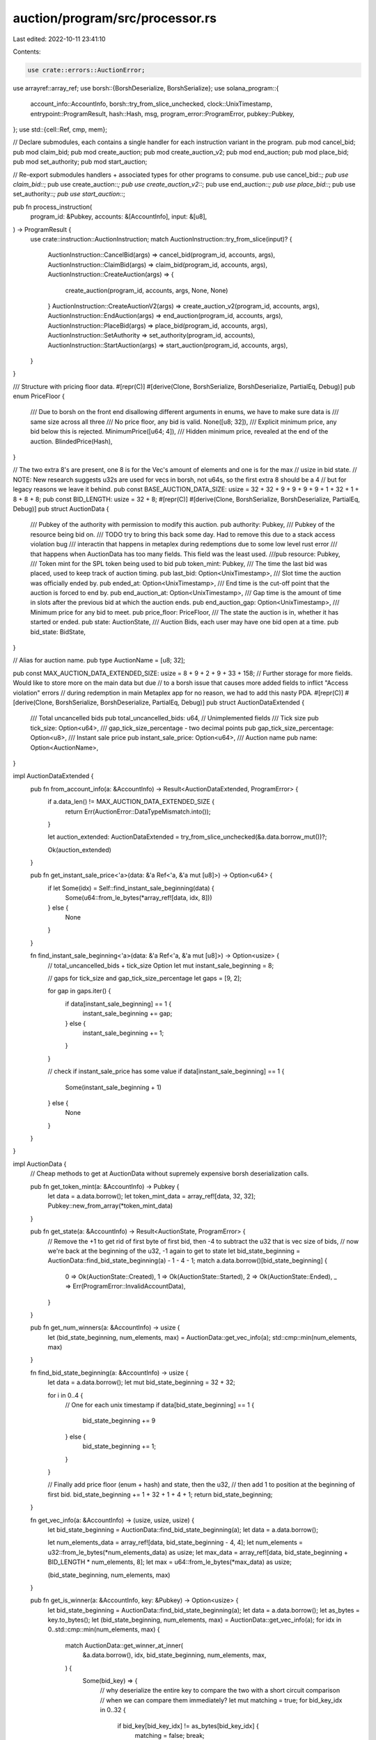 auction/program/src/processor.rs
================================

Last edited: 2022-10-11 23:41:10

Contents:

.. code-block:: rs

    use crate::errors::AuctionError;
use arrayref::array_ref;
use borsh::{BorshDeserialize, BorshSerialize};
use solana_program::{
    account_info::AccountInfo, borsh::try_from_slice_unchecked, clock::UnixTimestamp,
    entrypoint::ProgramResult, hash::Hash, msg, program_error::ProgramError, pubkey::Pubkey,
};
use std::{cell::Ref, cmp, mem};

// Declare submodules, each contains a single handler for each instruction variant in the program.
pub mod cancel_bid;
pub mod claim_bid;
pub mod create_auction;
pub mod create_auction_v2;
pub mod end_auction;
pub mod place_bid;
pub mod set_authority;
pub mod start_auction;

// Re-export submodules handlers + associated types for other programs to consume.
pub use cancel_bid::*;
pub use claim_bid::*;
pub use create_auction::*;
pub use create_auction_v2::*;
pub use end_auction::*;
pub use place_bid::*;
pub use set_authority::*;
pub use start_auction::*;

pub fn process_instruction(
    program_id: &Pubkey,
    accounts: &[AccountInfo],
    input: &[u8],
) -> ProgramResult {
    use crate::instruction::AuctionInstruction;
    match AuctionInstruction::try_from_slice(input)? {
        AuctionInstruction::CancelBid(args) => cancel_bid(program_id, accounts, args),
        AuctionInstruction::ClaimBid(args) => claim_bid(program_id, accounts, args),
        AuctionInstruction::CreateAuction(args) => {
            create_auction(program_id, accounts, args, None, None)
        }
        AuctionInstruction::CreateAuctionV2(args) => create_auction_v2(program_id, accounts, args),
        AuctionInstruction::EndAuction(args) => end_auction(program_id, accounts, args),
        AuctionInstruction::PlaceBid(args) => place_bid(program_id, accounts, args),
        AuctionInstruction::SetAuthority => set_authority(program_id, accounts),
        AuctionInstruction::StartAuction(args) => start_auction(program_id, accounts, args),
    }
}

/// Structure with pricing floor data.
#[repr(C)]
#[derive(Clone, BorshSerialize, BorshDeserialize, PartialEq, Debug)]
pub enum PriceFloor {
    /// Due to borsh on the front end disallowing different arguments in enums, we have to make sure data is
    /// same size across all three
    /// No price floor, any bid is valid.
    None([u8; 32]),
    /// Explicit minimum price, any bid below this is rejected.
    MinimumPrice([u64; 4]),
    /// Hidden minimum price, revealed at the end of the auction.
    BlindedPrice(Hash),
}

// The two extra 8's are present, one 8 is for the Vec's amount of elements and one is for the max
// usize in bid state.
// NOTE: New research suggests u32s are used for vecs in borsh, not u64s, so the first extra 8 should be a 4
// but for legacy reasons we leave it behind.
pub const BASE_AUCTION_DATA_SIZE: usize = 32 + 32 + 9 + 9 + 9 + 9 + 1 + 32 + 1 + 8 + 8 + 8;
pub const BID_LENGTH: usize = 32 + 8;
#[repr(C)]
#[derive(Clone, BorshSerialize, BorshDeserialize, PartialEq, Debug)]
pub struct AuctionData {
    /// Pubkey of the authority with permission to modify this auction.
    pub authority: Pubkey,
    /// Pubkey of the resource being bid on.
    /// TODO try to bring this back some day. Had to remove this due to a stack access violation bug
    /// interactin that happens in metaplex during redemptions due to some low level rust error
    /// that happens when AuctionData has too many fields. This field was the least used.
    ///pub resource: Pubkey,
    /// Token mint for the SPL token being used to bid
    pub token_mint: Pubkey,
    /// The time the last bid was placed, used to keep track of auction timing.
    pub last_bid: Option<UnixTimestamp>,
    /// Slot time the auction was officially ended by.
    pub ended_at: Option<UnixTimestamp>,
    /// End time is the cut-off point that the auction is forced to end by.
    pub end_auction_at: Option<UnixTimestamp>,
    /// Gap time is the amount of time in slots after the previous bid at which the auction ends.
    pub end_auction_gap: Option<UnixTimestamp>,
    /// Minimum price for any bid to meet.
    pub price_floor: PriceFloor,
    /// The state the auction is in, whether it has started or ended.
    pub state: AuctionState,
    /// Auction Bids, each user may have one bid open at a time.
    pub bid_state: BidState,
}

// Alias for auction name.
pub type AuctionName = [u8; 32];

pub const MAX_AUCTION_DATA_EXTENDED_SIZE: usize = 8 + 9 + 2 + 9 + 33 + 158;
// Further storage for more fields. Would like to store more on the main data but due
// to a borsh issue that causes more added fields to inflict "Access violation" errors
// during redemption in main Metaplex app for no reason, we had to add this nasty PDA.
#[repr(C)]
#[derive(Clone, BorshSerialize, BorshDeserialize, PartialEq, Debug)]
pub struct AuctionDataExtended {
    /// Total uncancelled bids
    pub total_uncancelled_bids: u64,
    // Unimplemented fields
    /// Tick size
    pub tick_size: Option<u64>,
    /// gap_tick_size_percentage - two decimal points
    pub gap_tick_size_percentage: Option<u8>,
    /// Instant sale price
    pub instant_sale_price: Option<u64>,
    /// Auction name
    pub name: Option<AuctionName>,
}

impl AuctionDataExtended {
    pub fn from_account_info(a: &AccountInfo) -> Result<AuctionDataExtended, ProgramError> {
        if a.data_len() != MAX_AUCTION_DATA_EXTENDED_SIZE {
            return Err(AuctionError::DataTypeMismatch.into());
        }

        let auction_extended: AuctionDataExtended = try_from_slice_unchecked(&a.data.borrow_mut())?;

        Ok(auction_extended)
    }

    pub fn get_instant_sale_price<'a>(data: &'a Ref<'a, &'a mut [u8]>) -> Option<u64> {
        if let Some(idx) = Self::find_instant_sale_beginning(data) {
            Some(u64::from_le_bytes(*array_ref![data, idx, 8]))
        } else {
            None
        }
    }

    fn find_instant_sale_beginning<'a>(data: &'a Ref<'a, &'a mut [u8]>) -> Option<usize> {
        // total_uncancelled_bids + tick_size Option
        let mut instant_sale_beginning = 8;

        // gaps for tick_size and gap_tick_size_percentage
        let gaps = [9, 2];

        for gap in gaps.iter() {
            if data[instant_sale_beginning] == 1 {
                instant_sale_beginning += gap;
            } else {
                instant_sale_beginning += 1;
            }
        }

        // check if instant_sale_price has some value
        if data[instant_sale_beginning] == 1 {
            Some(instant_sale_beginning + 1)
        } else {
            None
        }
    }
}

impl AuctionData {
    // Cheap methods to get at AuctionData without supremely expensive borsh deserialization calls.

    pub fn get_token_mint(a: &AccountInfo) -> Pubkey {
        let data = a.data.borrow();
        let token_mint_data = array_ref![data, 32, 32];
        Pubkey::new_from_array(*token_mint_data)
    }

    pub fn get_state(a: &AccountInfo) -> Result<AuctionState, ProgramError> {
        // Remove the +1 to get rid of first byte of first bid, then -4 to subtract the u32 that is vec size of bids,
        // now we're back at the beginning of the u32, -1 again to get to state
        let bid_state_beginning = AuctionData::find_bid_state_beginning(a) - 1 - 4 - 1;
        match a.data.borrow()[bid_state_beginning] {
            0 => Ok(AuctionState::Created),
            1 => Ok(AuctionState::Started),
            2 => Ok(AuctionState::Ended),
            _ => Err(ProgramError::InvalidAccountData),
        }
    }

    pub fn get_num_winners(a: &AccountInfo) -> usize {
        let (bid_state_beginning, num_elements, max) = AuctionData::get_vec_info(a);
        std::cmp::min(num_elements, max)
    }

    fn find_bid_state_beginning(a: &AccountInfo) -> usize {
        let data = a.data.borrow();
        let mut bid_state_beginning = 32 + 32;

        for i in 0..4 {
            // One for each unix timestamp
            if data[bid_state_beginning] == 1 {
                bid_state_beginning += 9
            } else {
                bid_state_beginning += 1;
            }
        }

        // Finally add price floor (enum + hash) and state, then the u32,
        // then add 1 to position at the beginning of first bid.
        bid_state_beginning += 1 + 32 + 1 + 4 + 1;
        return bid_state_beginning;
    }

    fn get_vec_info(a: &AccountInfo) -> (usize, usize, usize) {
        let bid_state_beginning = AuctionData::find_bid_state_beginning(a);
        let data = a.data.borrow();

        let num_elements_data = array_ref![data, bid_state_beginning - 4, 4];
        let num_elements = u32::from_le_bytes(*num_elements_data) as usize;
        let max_data = array_ref![data, bid_state_beginning + BID_LENGTH * num_elements, 8];
        let max = u64::from_le_bytes(*max_data) as usize;

        (bid_state_beginning, num_elements, max)
    }

    pub fn get_is_winner(a: &AccountInfo, key: &Pubkey) -> Option<usize> {
        let bid_state_beginning = AuctionData::find_bid_state_beginning(a);
        let data = a.data.borrow();
        let as_bytes = key.to_bytes();
        let (bid_state_beginning, num_elements, max) = AuctionData::get_vec_info(a);
        for idx in 0..std::cmp::min(num_elements, max) {
            match AuctionData::get_winner_at_inner(
                &a.data.borrow(),
                idx,
                bid_state_beginning,
                num_elements,
                max,
            ) {
                Some(bid_key) => {
                    // why deserialize the entire key to compare the two with a short circuit comparison
                    // when we can compare them immediately?
                    let mut matching = true;
                    for bid_key_idx in 0..32 {
                        if bid_key[bid_key_idx] != as_bytes[bid_key_idx] {
                            matching = false;
                            break;
                        }
                    }
                    if matching {
                        return Some(idx as usize);
                    }
                }
                None => return None,
            }
        }
        None
    }

    pub fn get_winner_at(a: &AccountInfo, idx: usize) -> Option<Pubkey> {
        let (bid_state_beginning, num_elements, max) = AuctionData::get_vec_info(a);
        match AuctionData::get_winner_at_inner(
            &a.data.borrow(),
            idx,
            bid_state_beginning,
            num_elements,
            max,
        ) {
            Some(bid_key) => Some(Pubkey::new_from_array(*bid_key)),
            None => None,
        }
    }

    fn get_winner_at_inner<'a>(
        data: &'a Ref<'a, &'a mut [u8]>,
        idx: usize,
        bid_state_beginning: usize,
        num_elements: usize,
        max: usize,
    ) -> Option<&'a [u8; 32]> {
        if idx + 1 > num_elements || idx + 1 > max {
            return None;
        }
        Some(array_ref![
            data,
            bid_state_beginning + (num_elements - idx - 1) * BID_LENGTH,
            32
        ])
    }

    pub fn get_winner_bid_amount_at(a: &AccountInfo, idx: usize) -> Option<u64> {
        let (bid_state_beginning, num_elements, max) = AuctionData::get_vec_info(a);
        match AuctionData::get_winner_bid_amount_at_inner(
            &a.data.borrow(),
            idx,
            bid_state_beginning,
            num_elements,
            max,
        ) {
            Some(bid_amount) => Some(bid_amount),
            None => None,
        }
    }

    fn get_winner_bid_amount_at_inner<'a>(
        data: &'a Ref<'a, &'a mut [u8]>,
        idx: usize,
        bid_state_beginning: usize,
        num_elements: usize,
        max: usize,
    ) -> Option<u64> {
        if idx + 1 > num_elements || idx + 1 > max {
            return None;
        }
        Some(u64::from_le_bytes(*array_ref![
            data,
            bid_state_beginning + (num_elements - idx - 1) * BID_LENGTH + 32,
            8
        ]))
    }

    pub fn from_account_info(a: &AccountInfo) -> Result<AuctionData, ProgramError> {
        if (a.data_len() - BASE_AUCTION_DATA_SIZE) % mem::size_of::<Bid>() != 0 {
            return Err(AuctionError::DataTypeMismatch.into());
        }

        let auction: AuctionData = try_from_slice_unchecked(&a.data.borrow_mut())?;

        Ok(auction)
    }

    pub fn ended(&self, now: UnixTimestamp) -> Result<bool, ProgramError> {
        // If there is an end time specified, handle conditions.
        return match (self.ended_at, self.end_auction_gap) {
            // NOTE if changing this, change in auction.ts on front end as well where logic duplicates.
            // Both end and gap present, means a bid can still be placed post-auction if it is
            // within the gap time.
            (Some(end), Some(gap)) => {
                // Check if the bid is within the gap between the last bidder.
                if let Some(last) = self.last_bid {
                    let next_bid_time = last
                        .checked_add(gap)
                        .ok_or(AuctionError::NumericalOverflowError)?;

                    Ok(now > end && now > next_bid_time)
                } else {
                    Ok(now > end)
                }
            }

            // Simply whether now has passed the end.
            (Some(end), None) => Ok(now > end),

            // No other end conditions.
            _ => Ok(false),
        };
    }

    pub fn is_winner(&self, key: &Pubkey) -> Option<usize> {
        let minimum = match self.price_floor {
            PriceFloor::MinimumPrice(min) => min[0],
            _ => 0,
        };
        self.bid_state.is_winner(key, minimum)
    }

    pub fn num_winners(&self) -> u64 {
        self.bid_state.num_winners()
    }

    pub fn num_possible_winners(&self) -> u64 {
        self.bid_state.num_possible_winners()
    }

    pub fn winner_at(&self, idx: usize) -> Option<Pubkey> {
        self.bid_state.winner_at(idx)
    }

    pub fn consider_instant_bid(&mut self, instant_sale_price: Option<u64>) {
        // Check if all the lots were sold with instant_sale_price
        if let Some(price) = instant_sale_price {
            if self
                .bid_state
                .lowest_winning_bid_is_instant_bid_price(price)
            {
                msg!("All the lots were sold with instant_sale_price, auction is ended");
                self.state = AuctionState::Ended;
            }
        }
    }

    pub fn place_bid(
        &mut self,
        bid: Bid,
        tick_size: Option<u64>,
        gap_tick_size_percentage: Option<u8>,
        now: UnixTimestamp,
        instant_sale_price: Option<u64>,
    ) -> Result<(), ProgramError> {
        let gap_val = match self.ended_at {
            Some(end) => {
                // We use the actual gap tick size perc if we're in gap window,
                // otherwise we pass in none so the logic isnt used
                if now > end {
                    gap_tick_size_percentage
                } else {
                    None
                }
            }
            None => None,
        };
        let minimum = match self.price_floor {
            PriceFloor::MinimumPrice(min) => min[0],
            _ => 0,
        };

        self.bid_state.place_bid(
            bid,
            tick_size,
            gap_val,
            minimum,
            instant_sale_price,
            &mut self.state,
        )?;

        self.consider_instant_bid(instant_sale_price);

        Ok(())
    }
}

/// Define valid auction state transitions.
#[repr(C)]
#[derive(Clone, BorshSerialize, BorshDeserialize, PartialEq, Debug)]
pub enum AuctionState {
    Created,
    Started,
    Ended,
}

impl AuctionState {
    pub fn create() -> Self {
        AuctionState::Created
    }

    #[inline(always)]
    pub fn start(self) -> Result<Self, ProgramError> {
        match self {
            AuctionState::Created => Ok(AuctionState::Started),
            _ => Err(AuctionError::AuctionTransitionInvalid.into()),
        }
    }

    #[inline(always)]
    pub fn end(self) -> Result<Self, ProgramError> {
        match self {
            AuctionState::Started => Ok(AuctionState::Ended),
            AuctionState::Created => Ok(AuctionState::Ended),
            _ => Err(AuctionError::AuctionTransitionInvalid.into()),
        }
    }
}

/// Bids associate a bidding key with an amount bid.
#[repr(C)]
#[derive(Clone, BorshSerialize, BorshDeserialize, PartialEq, Debug)]
pub struct Bid(pub Pubkey, pub u64);

/// BidState tracks the running state of an auction, each variant represents a different kind of
/// auction being run.
#[repr(C)]
#[derive(Clone, BorshSerialize, BorshDeserialize, PartialEq, Debug)]
pub enum BidState {
    EnglishAuction { bids: Vec<Bid>, max: usize },
    OpenEdition { bids: Vec<Bid>, max: usize },
}

/// Bidding Implementations.
///
/// English Auction: this stores only the current winning bids in the auction, pruning cancelled
/// and lost bids over time.
///
/// Open Edition: All bids are accepted, cancellations return money to the bidder and always
/// succeed.
impl BidState {
    pub fn new_english(n: usize) -> Self {
        BidState::EnglishAuction {
            bids: vec![],
            max: n,
        }
    }

    pub fn new_open_edition() -> Self {
        BidState::OpenEdition {
            bids: vec![],
            max: 0,
        }
    }

    pub fn max_array_size_for(n: usize) -> usize {
        let mut real_max = n;
        if real_max < 8 {
            real_max = 8;
        } else {
            real_max = 2 * real_max
        }
        real_max
    }

    fn assert_valid_tick_size_bid(bid: &Bid, tick_size: Option<u64>) -> ProgramResult {
        if let Some(tick) = tick_size {
            if bid.1.checked_rem(tick) != Some(0) {
                msg!(
                    "This bid {:?} is not a multiple of tick size {:?}, throw it out.",
                    bid.1,
                    tick_size
                );
                return Err(AuctionError::BidMustBeMultipleOfTickSize.into());
            }
        } else {
            msg!("No tick size on this auction")
        }

        Ok(())
    }

    fn assert_valid_gap_insertion(
        gap_tick: u8,
        beaten_bid: &Bid,
        beating_bid: &Bid,
    ) -> ProgramResult {
        // Use u128 to avoid potential overflow due to temporary mult of 100x since
        // we haven't divided yet.
        let mut minimum_bid_amount: u128 = (beaten_bid.1 as u128)
            .checked_mul((100 + gap_tick) as u128)
            .ok_or(AuctionError::NumericalOverflowError)?;
        minimum_bid_amount = minimum_bid_amount
            .checked_div(100u128)
            .ok_or(AuctionError::NumericalOverflowError)?;

        if minimum_bid_amount > beating_bid.1 as u128 {
            msg!("Rejecting inserting this bid due to gap tick size of {:?} which causes min bid of {:?} from {:?} which is the bid it is trying to beat", gap_tick, minimum_bid_amount.to_string(), beaten_bid.1);
            return Err(AuctionError::GapBetweenBidsTooSmall.into());
        }

        Ok(())
    }

    /// Push a new bid into the state, this succeeds only if the bid is larger than the current top
    /// winner stored. Crappy list information to start with.
    pub fn place_bid(
        &mut self,
        bid: Bid,
        tick_size: Option<u64>,
        gap_tick_size_percentage: Option<u8>,
        minimum: u64,
        instant_sale_price: Option<u64>,
        auction_state: &mut AuctionState,
    ) -> Result<(), ProgramError> {
        msg!("Placing bid {:?}", &bid.1.to_string());
        BidState::assert_valid_tick_size_bid(&bid, tick_size)?;
        if bid.1 < minimum {
            return Err(AuctionError::BidTooSmall.into());
        }

        match self {
            // In a capped auction, track the limited number of winners.
            BidState::EnglishAuction { ref mut bids, max } => {
                match bids.last() {
                    Some(top) => {
                        msg!("Looking to go over the loop, but check tick size first");

                        for i in (0..bids.len()).rev() {
                            msg!("Comparison of {:?} and {:?} for {:?}", bids[i].1, bid.1, i);
                            if bids[i].1 < bid.1 {
                                if let Some(gap_tick) = gap_tick_size_percentage {
                                    BidState::assert_valid_gap_insertion(gap_tick, &bids[i], &bid)?
                                }

                                msg!("Ok we can do an insert");
                                if i + 1 < bids.len() {
                                    msg!("Doing a normal insert");
                                    bids.insert(i + 1, bid);
                                } else {
                                    msg!("Doing an on the end insert");
                                    bids.push(bid)
                                }
                                break;
                            } else if bids[i].1 == bid.1 {
                                if let Some(gap_tick) = gap_tick_size_percentage {
                                    if gap_tick > 0 {
                                        msg!("Rejecting same-bid insert due to gap tick size of {:?}", gap_tick);
                                        return Err(AuctionError::GapBetweenBidsTooSmall.into());
                                    }
                                }

                                msg!("Ok we can do an equivalent insert");
                                if i == 0 {
                                    msg!("Doing a normal insert");
                                    bids.insert(0, bid);
                                    break;
                                } else {
                                    if bids[i - 1].1 != bids[i].1 {
                                        msg!("Doing an insert just before");
                                        bids.insert(i, bid);
                                        break;
                                    }
                                    msg!("More duplicates ahead...")
                                }
                            } else if i == 0 {
                                msg!("Inserting at 0");
                                bids.insert(0, bid);
                                break;
                            }
                        }

                        let max_size = BidState::max_array_size_for(*max);

                        if bids.len() > max_size {
                            bids.remove(0);
                        }
                        Ok(())
                    }
                    _ => {
                        msg!("Pushing bid onto stack");
                        bids.push(bid);
                        Ok(())
                    }
                }
            }

            // In an open auction, bidding simply succeeds.
            BidState::OpenEdition { bids, max } => Ok(()),
        }
    }

    /// Cancels a bid, if the bid was a winning bid it is removed, if the bid is invalid the
    /// function simple no-ops.
    pub fn cancel_bid(&mut self, key: Pubkey) -> Result<(), ProgramError> {
        match self {
            BidState::EnglishAuction { ref mut bids, max } => {
                bids.retain(|b| b.0 != key);
                Ok(())
            }

            // In an open auction, cancelling simply succeeds. It's up to the manager of an auction
            // to decide what to do with open edition bids.
            BidState::OpenEdition { bids, max } => Ok(()),
        }
    }

    pub fn amount(&self, index: usize) -> u64 {
        match self {
            BidState::EnglishAuction { bids, max } => {
                if index >= 0 as usize && index < bids.len() {
                    return bids[bids.len() - index - 1].1;
                } else {
                    return 0;
                }
            }
            BidState::OpenEdition { bids, max } => 0,
        }
    }

    /// Check if a pubkey is currently a winner and return winner #1 as index 0 to outside world.
    pub fn is_winner(&self, key: &Pubkey, min: u64) -> Option<usize> {
        // NOTE if changing this, change in auction.ts on front end as well where logic duplicates.

        match self {
            // Presense in the winner list is enough to check win state.
            BidState::EnglishAuction { bids, max } => {
                match bids.iter().position(|bid| &bid.0 == key && bid.1 >= min) {
                    Some(val) => {
                        let zero_based_index = bids.len() - val - 1;
                        if zero_based_index < *max {
                            Some(zero_based_index)
                        } else {
                            None
                        }
                    }
                    None => None,
                }
            }
            // There are no winners in an open edition, it is up to the auction manager to decide
            // what to do with open edition bids.
            BidState::OpenEdition { bids, max } => None,
        }
    }

    pub fn num_winners(&self) -> u64 {
        match self {
            BidState::EnglishAuction { bids, max } => cmp::min(bids.len(), *max) as u64,
            BidState::OpenEdition { bids, max } => 0,
        }
    }

    pub fn num_possible_winners(&self) -> u64 {
        match self {
            BidState::EnglishAuction { bids, max } => *max as u64,
            BidState::OpenEdition { bids, max } => 0,
        }
    }

    /// Idea is to present #1 winner as index 0 to outside world with this method
    pub fn winner_at(&self, index: usize) -> Option<Pubkey> {
        match self {
            BidState::EnglishAuction { bids, max } => {
                if index < *max && index < bids.len() {
                    let bid = &bids[bids.len() - index - 1];
                    Some(bids[bids.len() - index - 1].0)
                } else {
                    None
                }
            }
            BidState::OpenEdition { bids, max } => None,
        }
    }

    pub fn lowest_winning_bid_is_instant_bid_price(&self, instant_sale_amount: u64) -> bool {
        match self {
            // In a capped auction, track the limited number of winners.
            BidState::EnglishAuction { bids, max } => {
                // bids.len() - max = index of the last winner bid
                bids.len() >= *max && bids[bids.len() - *max].1 >= instant_sale_amount
            }
            _ => false,
        }
    }
}

#[repr(C)]
#[derive(Clone, BorshSerialize, BorshDeserialize, PartialEq, Debug)]
pub enum WinnerLimit {
    Unlimited(usize),
    Capped(usize),
}

pub const BIDDER_METADATA_LEN: usize = 32 + 32 + 8 + 8 + 1;
/// Models a set of metadata for a bidder, meant to be stored in a PDA. This allows looking up
/// information about a bidder regardless of if they have won, lost or cancelled.
#[repr(C)]
#[derive(Clone, BorshSerialize, BorshDeserialize, PartialEq, Debug)]
pub struct BidderMetadata {
    // Relationship with the bidder who's metadata this covers.
    pub bidder_pubkey: Pubkey,
    // Relationship with the auction this bid was placed on.
    pub auction_pubkey: Pubkey,
    // Amount that the user bid.
    pub last_bid: u64,
    // Tracks the last time this user bid.
    pub last_bid_timestamp: UnixTimestamp,
    // Whether the last bid the user made was cancelled. This should also be enough to know if the
    // user is a winner, as if cancelled it implies previous bids were also cancelled.
    pub cancelled: bool,
}

impl BidderMetadata {
    pub fn from_account_info(a: &AccountInfo) -> Result<BidderMetadata, ProgramError> {
        if a.data_len() != BIDDER_METADATA_LEN {
            return Err(AuctionError::DataTypeMismatch.into());
        }

        let bidder_meta: BidderMetadata = try_from_slice_unchecked(&a.data.borrow_mut())?;

        Ok(bidder_meta)
    }
}

#[repr(C)]
#[derive(Clone, BorshSerialize, BorshDeserialize, PartialEq)]
pub struct BidderPot {
    /// Points at actual pot that is a token account
    pub bidder_pot: Pubkey,
    /// Originating bidder account
    pub bidder_act: Pubkey,
    /// Auction account
    pub auction_act: Pubkey,
    /// emptied or not
    pub emptied: bool,
}

impl BidderPot {
    pub fn from_account_info(a: &AccountInfo) -> Result<BidderPot, ProgramError> {
        if a.data_len() != mem::size_of::<BidderPot>() {
            return Err(AuctionError::DataTypeMismatch.into());
        }

        let bidder_pot: BidderPot = try_from_slice_unchecked(&a.data.borrow_mut())?;

        Ok(bidder_pot)
    }
}


